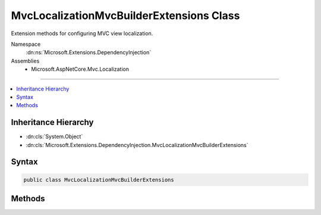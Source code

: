 

MvcLocalizationMvcBuilderExtensions Class
=========================================






Extension methods for configuring MVC view localization.


Namespace
    :dn:ns:`Microsoft.Extensions.DependencyInjection`
Assemblies
    * Microsoft.AspNetCore.Mvc.Localization

----

.. contents::
   :local:



Inheritance Hierarchy
---------------------


* :dn:cls:`System.Object`
* :dn:cls:`Microsoft.Extensions.DependencyInjection.MvcLocalizationMvcBuilderExtensions`








Syntax
------

.. code-block:: csharp

    public class MvcLocalizationMvcBuilderExtensions








.. dn:class:: Microsoft.Extensions.DependencyInjection.MvcLocalizationMvcBuilderExtensions
    :hidden:

.. dn:class:: Microsoft.Extensions.DependencyInjection.MvcLocalizationMvcBuilderExtensions

Methods
-------

.. dn:class:: Microsoft.Extensions.DependencyInjection.MvcLocalizationMvcBuilderExtensions
    :noindex:
    :hidden:

    
    .. dn:method:: Microsoft.Extensions.DependencyInjection.MvcLocalizationMvcBuilderExtensions.AddViewLocalization(Microsoft.Extensions.DependencyInjection.IMvcBuilder)
    
        
    
        
        Adds MVC view localization to the application.
    
        
    
        
        :param builder: The :any:`Microsoft.Extensions.DependencyInjection.IMvcBuilder`\.
        
        :type builder: Microsoft.Extensions.DependencyInjection.IMvcBuilder
        :rtype: Microsoft.Extensions.DependencyInjection.IMvcBuilder
        :return: The :any:`Microsoft.Extensions.DependencyInjection.IMvcBuilder`\.
    
        
        .. code-block:: csharp
    
            public static IMvcBuilder AddViewLocalization(this IMvcBuilder builder)
    
    .. dn:method:: Microsoft.Extensions.DependencyInjection.MvcLocalizationMvcBuilderExtensions.AddViewLocalization(Microsoft.Extensions.DependencyInjection.IMvcBuilder, Microsoft.AspNetCore.Mvc.Razor.LanguageViewLocationExpanderFormat)
    
        
    
        
         Adds MVC view localization to the application.
    
        
    
        
        :param builder: The :any:`Microsoft.Extensions.DependencyInjection.IMvcBuilder`\.
        
        :type builder: Microsoft.Extensions.DependencyInjection.IMvcBuilder
    
        
        :param format: The view format for localized views.
        
        :type format: Microsoft.AspNetCore.Mvc.Razor.LanguageViewLocationExpanderFormat
        :rtype: Microsoft.Extensions.DependencyInjection.IMvcBuilder
        :return: The :any:`Microsoft.Extensions.DependencyInjection.IMvcBuilder`\.
    
        
        .. code-block:: csharp
    
            public static IMvcBuilder AddViewLocalization(this IMvcBuilder builder, LanguageViewLocationExpanderFormat format)
    
    .. dn:method:: Microsoft.Extensions.DependencyInjection.MvcLocalizationMvcBuilderExtensions.AddViewLocalization(Microsoft.Extensions.DependencyInjection.IMvcBuilder, Microsoft.AspNetCore.Mvc.Razor.LanguageViewLocationExpanderFormat, System.Action<Microsoft.Extensions.Localization.LocalizationOptions>)
    
        
    
        
         Adds MVC view localization to the application.
    
        
    
        
        :param builder: The :any:`Microsoft.Extensions.DependencyInjection.IMvcBuilder`\.
        
        :type builder: Microsoft.Extensions.DependencyInjection.IMvcBuilder
    
        
        :param format: The view format for localized views.
        
        :type format: Microsoft.AspNetCore.Mvc.Razor.LanguageViewLocationExpanderFormat
    
        
        :param setupAction: An action to configure the :any:`Microsoft.Extensions.Localization.LocalizationOptions`\.
        
        :type setupAction: System.Action<System.Action`1>{Microsoft.Extensions.Localization.LocalizationOptions<Microsoft.Extensions.Localization.LocalizationOptions>}
        :rtype: Microsoft.Extensions.DependencyInjection.IMvcBuilder
        :return: The :any:`Microsoft.Extensions.DependencyInjection.IMvcBuilder`\.
    
        
        .. code-block:: csharp
    
            public static IMvcBuilder AddViewLocalization(this IMvcBuilder builder, LanguageViewLocationExpanderFormat format, Action<LocalizationOptions> setupAction)
    
    .. dn:method:: Microsoft.Extensions.DependencyInjection.MvcLocalizationMvcBuilderExtensions.AddViewLocalization(Microsoft.Extensions.DependencyInjection.IMvcBuilder, System.Action<Microsoft.Extensions.Localization.LocalizationOptions>)
    
        
    
        
         Adds MVC view localization to the application.
    
        
    
        
        :param builder: The :any:`Microsoft.Extensions.DependencyInjection.IMvcBuilder`\.
        
        :type builder: Microsoft.Extensions.DependencyInjection.IMvcBuilder
    
        
        :param setupAction: An action to configure the :any:`Microsoft.Extensions.Localization.LocalizationOptions`\.
        
        :type setupAction: System.Action<System.Action`1>{Microsoft.Extensions.Localization.LocalizationOptions<Microsoft.Extensions.Localization.LocalizationOptions>}
        :rtype: Microsoft.Extensions.DependencyInjection.IMvcBuilder
        :return: The :any:`Microsoft.Extensions.DependencyInjection.IMvcBuilder`\.
    
        
        .. code-block:: csharp
    
            public static IMvcBuilder AddViewLocalization(this IMvcBuilder builder, Action<LocalizationOptions> setupAction)
    

